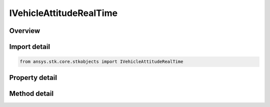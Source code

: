 IVehicleAttitudeRealTime
========================

.. py:class:: ansys.stk.core.stkobjects.IVehicleAttitudeRealTime

   IVehicleAttitude
   
   Real time attitude interface.

.. py:currentmodule:: IVehicleAttitudeRealTime

Overview
--------

.. tab-set::

    .. tab-item:: Methods
        
        .. list-table::
            :header-rows: 0
            :widths: auto

            * - :py:attr:`~ansys.stk.core.stkobjects.IVehicleAttitudeRealTime.add_cbf_quaternion`
              - Add attitude data based on a time-ordered set of quaternions interpreted relative to CBF.
            * - :py:attr:`~ansys.stk.core.stkobjects.IVehicleAttitudeRealTime.add_quaternion`
              - Add attitude data based on a time-ordered set of quaternions.
            * - :py:attr:`~ansys.stk.core.stkobjects.IVehicleAttitudeRealTime.add_ypr`
              - Add attitude data based on a time-ordered set of yaw, pitch and roll angles.
            * - :py:attr:`~ansys.stk.core.stkobjects.IVehicleAttitudeRealTime.add_eciypr`
              - Add attitude data based on a time-ordered set of yaw, pitch, roll angles in the J2000 ECI coordinate system.
            * - :py:attr:`~ansys.stk.core.stkobjects.IVehicleAttitudeRealTime.add_euler`
              - Add attitude data based on a time-ordered set of Euler angles.
            * - :py:attr:`~ansys.stk.core.stkobjects.IVehicleAttitudeRealTime.clear_all`
              - Clear attitude data created using AddXXX commands.

    .. tab-item:: Properties
        
        .. list-table::
            :header-rows: 0
            :widths: auto

            * - :py:attr:`~ansys.stk.core.stkobjects.IVehicleAttitudeRealTime.look_ahead_method`
              - Look ahead method can be extrapolate or hold.
            * - :py:attr:`~ansys.stk.core.stkobjects.IVehicleAttitudeRealTime.duration`
              - Get look ahead/look behind duration.
            * - :py:attr:`~ansys.stk.core.stkobjects.IVehicleAttitudeRealTime.data_reference`
              - Returns a reference attitude profile for incoming attitude data.
            * - :py:attr:`~ansys.stk.core.stkobjects.IVehicleAttitudeRealTime.block_factor`
              - A block factor used to help size allocated memory used to hold the history.


Import detail
-------------

.. code-block:: python

    from ansys.stk.core.stkobjects import IVehicleAttitudeRealTime


Property detail
---------------

.. py:property:: look_ahead_method
    :canonical: ansys.stk.core.stkobjects.IVehicleAttitudeRealTime.look_ahead_method
    :type: VEHICLE_LOOK_AHEAD_METHOD

    Look ahead method can be extrapolate or hold.

.. py:property:: duration
    :canonical: ansys.stk.core.stkobjects.IVehicleAttitudeRealTime.duration
    :type: IVehicleDuration

    Get look ahead/look behind duration.

.. py:property:: data_reference
    :canonical: ansys.stk.core.stkobjects.IVehicleAttitudeRealTime.data_reference
    :type: IVehicleAttitudeRealTimeDataReference

    Returns a reference attitude profile for incoming attitude data.

.. py:property:: block_factor
    :canonical: ansys.stk.core.stkobjects.IVehicleAttitudeRealTime.block_factor
    :type: int

    A block factor used to help size allocated memory used to hold the history.


Method detail
-------------




.. py:method:: add_cbf_quaternion(self, time: typing.Any, q1: float, q2: float, q3: float, q4: float) -> None
    :canonical: ansys.stk.core.stkobjects.IVehicleAttitudeRealTime.add_cbf_quaternion

    Add attitude data based on a time-ordered set of quaternions interpreted relative to CBF.

    :Parameters:

    **time** : :obj:`~typing.Any`
    **q1** : :obj:`~float`
    **q2** : :obj:`~float`
    **q3** : :obj:`~float`
    **q4** : :obj:`~float`

    :Returns:

        :obj:`~None`

.. py:method:: add_quaternion(self, time: typing.Any, q1: float, q2: float, q3: float, q4: float) -> None
    :canonical: ansys.stk.core.stkobjects.IVehicleAttitudeRealTime.add_quaternion

    Add attitude data based on a time-ordered set of quaternions.

    :Parameters:

    **time** : :obj:`~typing.Any`
    **q1** : :obj:`~float`
    **q2** : :obj:`~float`
    **q3** : :obj:`~float`
    **q4** : :obj:`~float`

    :Returns:

        :obj:`~None`

.. py:method:: add_ypr(self, time: typing.Any, sequence: str, yaw: float, pitch: float, roll: float) -> None
    :canonical: ansys.stk.core.stkobjects.IVehicleAttitudeRealTime.add_ypr

    Add attitude data based on a time-ordered set of yaw, pitch and roll angles.

    :Parameters:

    **time** : :obj:`~typing.Any`
    **sequence** : :obj:`~str`
    **yaw** : :obj:`~float`
    **pitch** : :obj:`~float`
    **roll** : :obj:`~float`

    :Returns:

        :obj:`~None`

.. py:method:: add_eciypr(self, time: typing.Any, sequence: str, yaw: float, pitch: float, roll: float) -> None
    :canonical: ansys.stk.core.stkobjects.IVehicleAttitudeRealTime.add_eciypr

    Add attitude data based on a time-ordered set of yaw, pitch, roll angles in the J2000 ECI coordinate system.

    :Parameters:

    **time** : :obj:`~typing.Any`
    **sequence** : :obj:`~str`
    **yaw** : :obj:`~float`
    **pitch** : :obj:`~float`
    **roll** : :obj:`~float`

    :Returns:

        :obj:`~None`

.. py:method:: add_euler(self, time: typing.Any, sequence: str, angle1: float, angle2: float, angle3: float) -> None
    :canonical: ansys.stk.core.stkobjects.IVehicleAttitudeRealTime.add_euler

    Add attitude data based on a time-ordered set of Euler angles.

    :Parameters:

    **time** : :obj:`~typing.Any`
    **sequence** : :obj:`~str`
    **angle1** : :obj:`~float`
    **angle2** : :obj:`~float`
    **angle3** : :obj:`~float`

    :Returns:

        :obj:`~None`

.. py:method:: clear_all(self) -> None
    :canonical: ansys.stk.core.stkobjects.IVehicleAttitudeRealTime.clear_all

    Clear attitude data created using AddXXX commands.

    :Returns:

        :obj:`~None`




